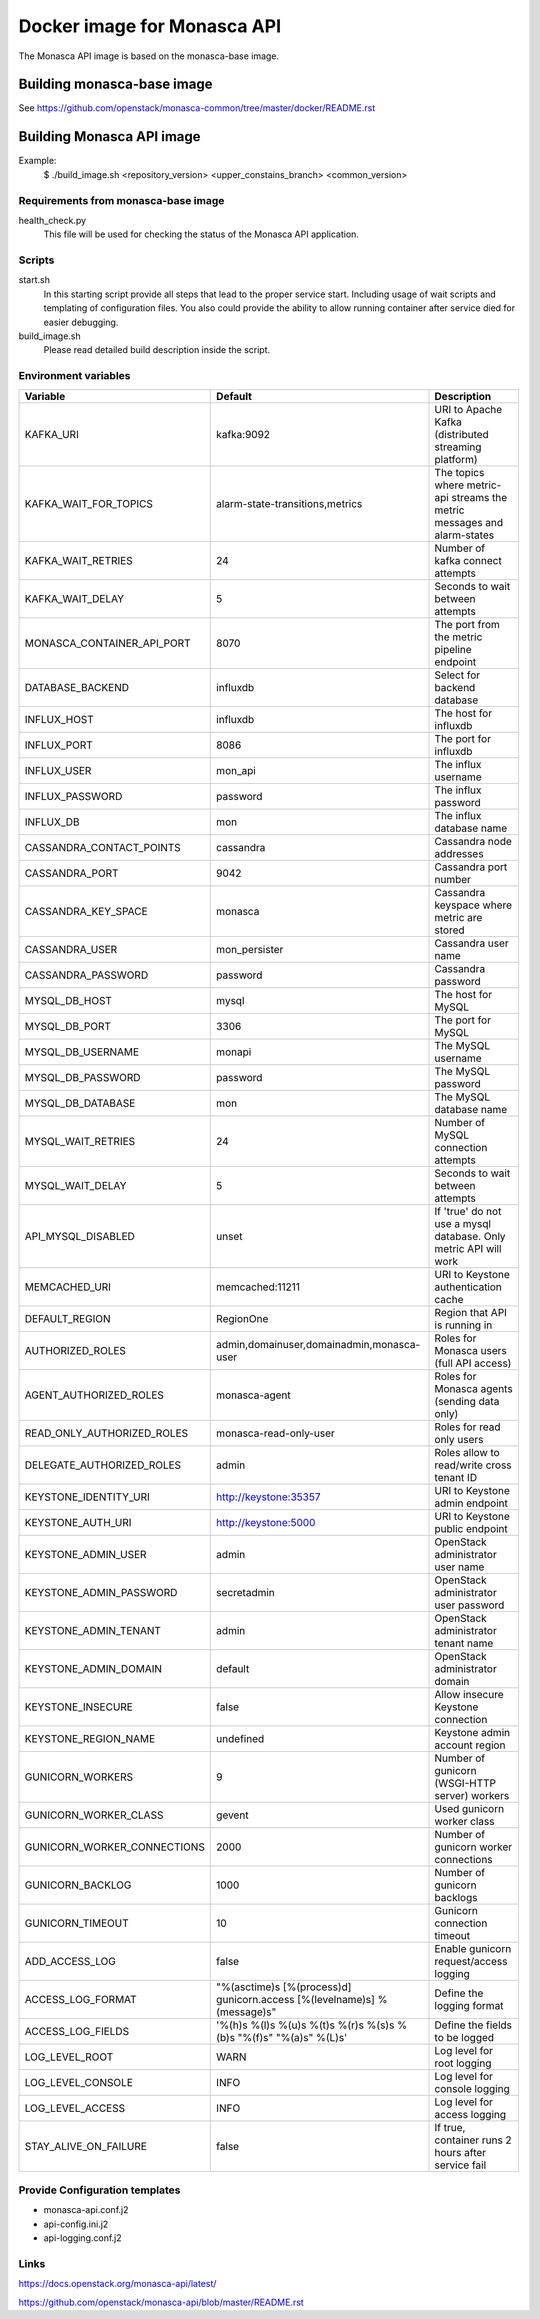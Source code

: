 ============================
Docker image for Monasca API
============================
The Monasca API image is based on the monasca-base image.


Building monasca-base image
===========================
See https://github.com/openstack/monasca-common/tree/master/docker/README.rst


Building Monasca API image
==========================

Example:
  $ ./build_image.sh <repository_version> <upper_constains_branch> <common_version>


Requirements from monasca-base image
~~~~~~~~~~~~~~~~~~~~~~~~~~~~~~~~~~~~
health_check.py
  This file will be used for checking the status of the Monasca API
  application.


Scripts
~~~~~~~
start.sh
  In this starting script provide all steps that lead to the proper service
  start. Including usage of wait scripts and templating of configuration
  files. You also could provide the ability to allow running container after
  service died for easier debugging.

build_image.sh
  Please read detailed build description inside the script.


Environment variables
~~~~~~~~~~~~~~~~~~~~~
============================== ======================================================================= ==========================================
Variable                       Default                                                                 Description
============================== ======================================================================= ==========================================
KAFKA_URI                      kafka:9092                                                              URI to Apache Kafka (distributed streaming platform)
KAFKA_WAIT_FOR_TOPICS          alarm-state-transitions,metrics                                         The topics where metric-api streams the metric messages and alarm-states
KAFKA_WAIT_RETRIES 	           24                                                                      Number of kafka connect attempts
KAFKA_WAIT_DELAY               5                                                                       Seconds to wait between attempts
MONASCA_CONTAINER_API_PORT     8070                                                                    The port from the metric pipeline endpoint
DATABASE_BACKEND               influxdb                                                                Select for backend database
INFLUX_HOST                    influxdb                                                                The host for influxdb
INFLUX_PORT                    8086                                                                    The port for influxdb
INFLUX_USER                    mon_api                                                                 The influx username
INFLUX_PASSWORD                password                                                                The influx password
INFLUX_DB                      mon                                                                     The influx database name
CASSANDRA_CONTACT_POINTS       cassandra                                                               Cassandra node addresses
CASSANDRA_PORT                 9042                                                                    Cassandra port number
CASSANDRA_KEY_SPACE            monasca                                                                 Cassandra keyspace where metric are stored
CASSANDRA_USER                 mon_persister                                                           Cassandra user name
CASSANDRA_PASSWORD             password                                                                Cassandra password
MYSQL_DB_HOST                  mysql                                                                   The host for MySQL
MYSQL_DB_PORT                  3306                                                                    The port for MySQL
MYSQL_DB_USERNAME              monapi                                                                  The MySQL username
MYSQL_DB_PASSWORD              password                                                                The MySQL password
MYSQL_DB_DATABASE              mon                                                                     The MySQL database name
MYSQL_WAIT_RETRIES             24                                                                      Number of MySQL connection attempts
MYSQL_WAIT_DELAY               5                                                                       Seconds to wait between attempts
API_MYSQL_DISABLED             unset                                                                   If 'true' do not use a mysql database. Only metric API will work
MEMCACHED_URI                  memcached:11211                                                         URI to Keystone authentication cache
DEFAULT_REGION                 RegionOne                                                               Region that API is running in
AUTHORIZED_ROLES               admin,domainuser,domainadmin,monasca-user                               Roles for Monasca users (full API access)
AGENT_AUTHORIZED_ROLES         monasca-agent                                                           Roles for Monasca agents (sending data only)
READ_ONLY_AUTHORIZED_ROLES     monasca-read-only-user                                                  Roles for read only users
DELEGATE_AUTHORIZED_ROLES      admin                                                                   Roles allow to read/write cross tenant ID
KEYSTONE_IDENTITY_URI          http://keystone:35357                                                   URI to Keystone admin endpoint
KEYSTONE_AUTH_URI              http://keystone:5000                                                    URI to Keystone public endpoint
KEYSTONE_ADMIN_USER            admin                                                                   OpenStack administrator user name
KEYSTONE_ADMIN_PASSWORD        secretadmin                                                             OpenStack administrator user password
KEYSTONE_ADMIN_TENANT          admin                                                                   OpenStack administrator tenant name
KEYSTONE_ADMIN_DOMAIN          default                                                                 OpenStack administrator domain
KEYSTONE_INSECURE              false                                                                   Allow insecure Keystone connection
KEYSTONE_REGION_NAME           undefined                                                               Keystone admin account region
GUNICORN_WORKERS               9                                                                       Number of gunicorn (WSGI-HTTP server) workers
GUNICORN_WORKER_CLASS          gevent                                                                  Used gunicorn worker class
GUNICORN_WORKER_CONNECTIONS    2000                                                                    Number of gunicorn worker connections
GUNICORN_BACKLOG               1000                                                                    Number of gunicorn backlogs
GUNICORN_TIMEOUT               10                                                                      Gunicorn connection timeout
ADD_ACCESS_LOG                 false                                                                   Enable gunicorn request/access logging
ACCESS_LOG_FORMAT              "%(asctime)s [%(process)d] gunicorn.access [%(levelname)s] %(message)s" Define the logging format
ACCESS_LOG_FIELDS              '%(h)s %(l)s %(u)s %(t)s %(r)s %(s)s %(b)s "%(f)s" "%(a)s" %(L)s'       Define the fields to be logged
LOG_LEVEL_ROOT                 WARN                                                                    Log level for root logging
LOG_LEVEL_CONSOLE              INFO                                                                    Log level for console logging
LOG_LEVEL_ACCESS               INFO                                                                    Log level for access logging
STAY_ALIVE_ON_FAILURE          false                                                                   If true, container runs 2 hours after service fail
============================== ======================================================================= ==========================================


Provide Configuration templates
~~~~~~~~~~~~~~~~~~~~~~~~~~~~~~~
* monasca-api.conf.j2
* api-config.ini.j2
* api-logging.conf.j2


Links
~~~~~
https://docs.openstack.org/monasca-api/latest/

https://github.com/openstack/monasca-api/blob/master/README.rst
